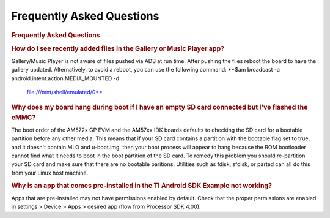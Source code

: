 **********************************************
Frequently Asked Questions
**********************************************

.. rubric:: Frequently Asked Questions
   :name: frequently-asked-questions

.. rubric:: How do I see recently added files in the Gallery or Music
   Player app?
   :name: how-do-i-see-recently-added-files-in-the-gallery-or-music-player-app

Gallery/Music Player is not aware of files pushed via ADB at run time.
After pushing the files reboot the board to have the gallery updated.
Alternatively, to avoid a reboot, you can use the following command:
**$am broadcast -a android.intent.action.MEDIA\_MOUNTED -d
  file:///mnt/shell/emulated/0**

.. rubric:: Why does my board hang during boot if I have an empty SD
   card connected but I've flashed the eMMC?
   :name: why-does-my-board-hang-during-boot-if-i-have-an-empty-sd-card-connected-but-ive-flashed-the-emmc

The boot order of the AM572x GP EVM and the AM57xx IDK boards defaults
to checking the SD card for a bootable partition before any other
media. This means that if your SD card contains a partition with the
bootable flag set to true, and it doesn't contain MLO and u-boot.img,
then your boot process will appear to hang because the ROM bootloader
cannot find what it needs to boot in the boot partition of the SD
card.
To remedy this problem you should re-partition your SD card and make
sure that there are no bootable paritions. Utilities such as fdisk,
sfdisk, or parted can all do this from your Linux host machine.

.. rubric:: Why is an app that comes pre-installed in the TI Android SDK
   Example not working?
   :name: why-is-an-app-that-comes-pre-installed-in-the-ti-android-sdk-example-not-working

Apps that are pre-installed may not have permissions enabled by default.
Check that the proper permissions are enabled in settings > Device >
Apps > desired app (flow from Processor SDK 4.00).

